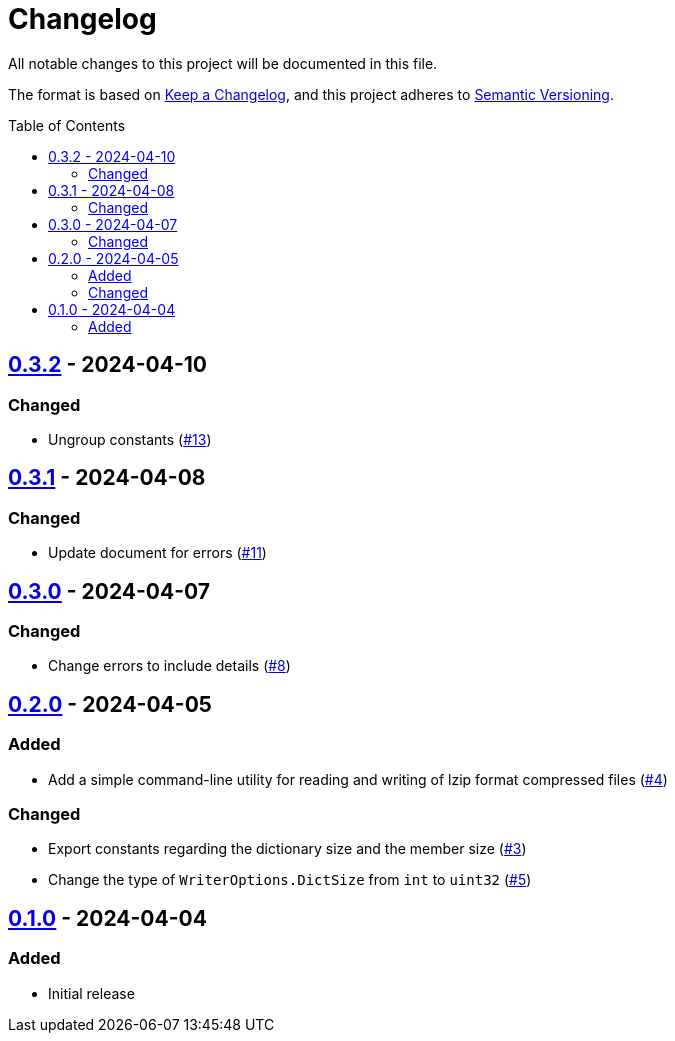 // SPDX-FileCopyrightText: 2024 Shun Sakai
//
// SPDX-License-Identifier: Apache-2.0 OR MIT

= Changelog
:toc: preamble
:project-url: https://github.com/sorairolake/lzip-go
:compare-url: {project-url}/compare
:issue-url: {project-url}/issues
:pull-request-url: {project-url}/pull

All notable changes to this project will be documented in this file.

The format is based on https://keepachangelog.com/[Keep a Changelog], and this
project adheres to https://semver.org/[Semantic Versioning].

== {compare-url}/v0.3.1\...v0.3.2[0.3.2] - 2024-04-10

=== Changed

* Ungroup constants ({pull-request-url}/13[#13])

== {compare-url}/v0.3.0\...v0.3.1[0.3.1] - 2024-04-08

=== Changed

* Update document for errors ({pull-request-url}/11[#11])

== {compare-url}/v0.2.0\...v0.3.0[0.3.0] - 2024-04-07

=== Changed

* Change errors to include details ({pull-request-url}/8[#8])

== {compare-url}/v0.1.0\...v0.2.0[0.2.0] - 2024-04-05

=== Added

* Add a simple command-line utility for reading and writing of lzip format
  compressed files ({pull-request-url}/4[#4])

=== Changed

* Export constants regarding the dictionary size and the member size
  ({pull-request-url}/3[#3])
* Change the type of `WriterOptions.DictSize` from `int` to `uint32`
  ({pull-request-url}/5[#5])

== {project-url}/releases/tag/v0.1.0[0.1.0] - 2024-04-04

=== Added

* Initial release

